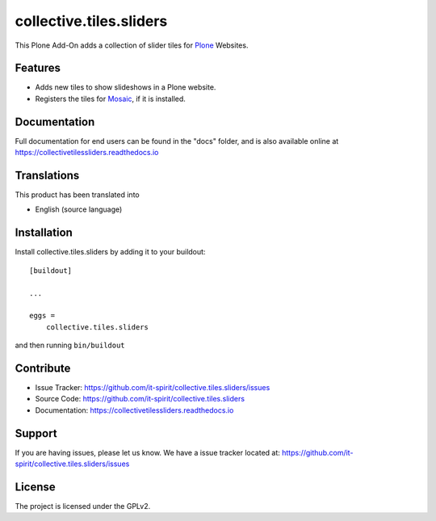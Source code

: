 ========================
collective.tiles.sliders
========================

.. image:: https://img.shields.io/pypi/v/collective.tiles.sliders.svg
   :target: https://pypi.python.org/pypi/collective.tiles.sliders
   :alt: PyPI Version

.. image:: https://img.shields.io/pypi/pyversions/collective.tiles.sliders.svg
   :target: https://pypi.python.org/pypi/collective.tiles.sliders
   :alt: Supported Python Versions

.. image:: https://img.shields.io/travis/it-spirit/collective.tiles.sliders/master.svg
   :target: http://travis-ci.org/it-spirit/collective.tiles.sliders
   :alt: Travis CI status

.. image:: https://img.shields.io/coveralls/github/it-spirit/collective.tiles.sliders/master.svg
   :target: https://coveralls.io/github/it-spirit/collective.tiles.sliders?branch=master
   :alt: Coverage Status

.. image:: https://img.shields.io/readthedocs/collectivetilessliders.svg
   :target: http://collectivetilessliders.readthedocs.io
   :alt: Documentation


This Plone Add-On adds a collection of slider tiles for `Plone <https://plone.org>`_ Websites.


Features
--------

- Adds new tiles to show slideshows in a Plone website.
- Registers the tiles for `Mosaic <https://github.com/plone/plone.app.mosaic>`_, if it is installed.


Documentation
-------------

Full documentation for end users can be found in the "docs" folder, and is also available online at https://collectivetilessliders.readthedocs.io


Translations
------------

This product has been translated into

- English (source language)


Installation
------------

Install collective.tiles.sliders by adding it to your buildout::

    [buildout]

    ...

    eggs =
        collective.tiles.sliders


and then running ``bin/buildout``


Contribute
----------

- Issue Tracker: https://github.com/it-spirit/collective.tiles.sliders/issues
- Source Code: https://github.com/it-spirit/collective.tiles.sliders
- Documentation: https://collectivetilessliders.readthedocs.io


Support
-------

If you are having issues, please let us know.
We have a issue tracker located at: https://github.com/it-spirit/collective.tiles.sliders/issues


License
-------

The project is licensed under the GPLv2.

